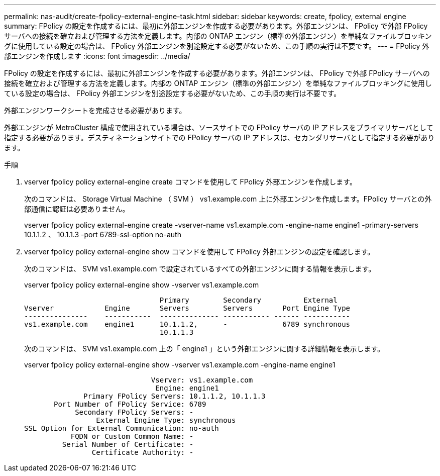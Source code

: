 ---
permalink: nas-audit/create-fpolicy-external-engine-task.html 
sidebar: sidebar 
keywords: create, fpolicy, external engine 
summary: FPolicy の設定を作成するには、最初に外部エンジンを作成する必要があります。外部エンジンは、 FPolicy で外部 FPolicy サーバへの接続を確立および管理する方法を定義します。内部の ONTAP エンジン（標準の外部エンジン）を単純なファイルブロッキングに使用している設定の場合は、 FPolicy 外部エンジンを別途設定する必要がないため、この手順の実行は不要です。 
---
= FPolicy 外部エンジンを作成します
:icons: font
:imagesdir: ../media/


[role="lead"]
FPolicy の設定を作成するには、最初に外部エンジンを作成する必要があります。外部エンジンは、 FPolicy で外部 FPolicy サーバへの接続を確立および管理する方法を定義します。内部の ONTAP エンジン（標準の外部エンジン）を単純なファイルブロッキングに使用している設定の場合は、 FPolicy 外部エンジンを別途設定する必要がないため、この手順の実行は不要です。

外部エンジンワークシートを完成させる必要があります。

外部エンジンが MetroCluster 構成で使用されている場合は、ソースサイトでの FPolicy サーバの IP アドレスをプライマリサーバとして指定する必要があります。デスティネーションサイトでの FPolicy サーバの IP アドレスは、セカンダリサーバとして指定する必要があります。

.手順
. vserver fpolicy policy external-engine create コマンドを使用して FPolicy 外部エンジンを作成します。
+
次のコマンドは、 Storage Virtual Machine （ SVM ） vs1.example.com 上に外部エンジンを作成します。FPolicy サーバとの外部通信に認証は必要ありません。

+
vserver fpolicy policy external-engine create -vserver-name vs1.example.com -engine-name engine1 -primary-servers 10.1.1.2 、 10.1.1.3 -port 6789-ssl-option no-auth

. vserver fpolicy policy external-engine show コマンドを使用して FPolicy 外部エンジンの設定を確認します。
+
次のコマンドは、 SVM vs1.example.com で設定されているすべての外部エンジンに関する情報を表示します。

+
vserver fpolicy policy external-engine show -vserver vs1.example.com

+
[listing]
----

                                Primary        Secondary          External
Vserver            Engine       Servers        Servers       Port Engine Type
---------------    -----------  -------------- ----------- ------ -----------
vs1.example.com    engine1      10.1.1.2,      -             6789 synchronous
                                10.1.1.3
----
+
次のコマンドは、 SVM vs1.example.com 上の「 engine1 」という外部エンジンに関する詳細情報を表示します。

+
vserver fpolicy policy external-engine show -vserver vs1.example.com -engine-name engine1

+
[listing]
----

                              Vserver: vs1.example.com
                               Engine: engine1
              Primary FPolicy Servers: 10.1.1.2, 10.1.1.3
       Port Number of FPolicy Service: 6789
            Secondary FPolicy Servers: -
                 External Engine Type: synchronous
SSL Option for External Communication: no-auth
           FQDN or Custom Common Name: -
         Serial Number of Certificate: -
                Certificate Authority: -
----

